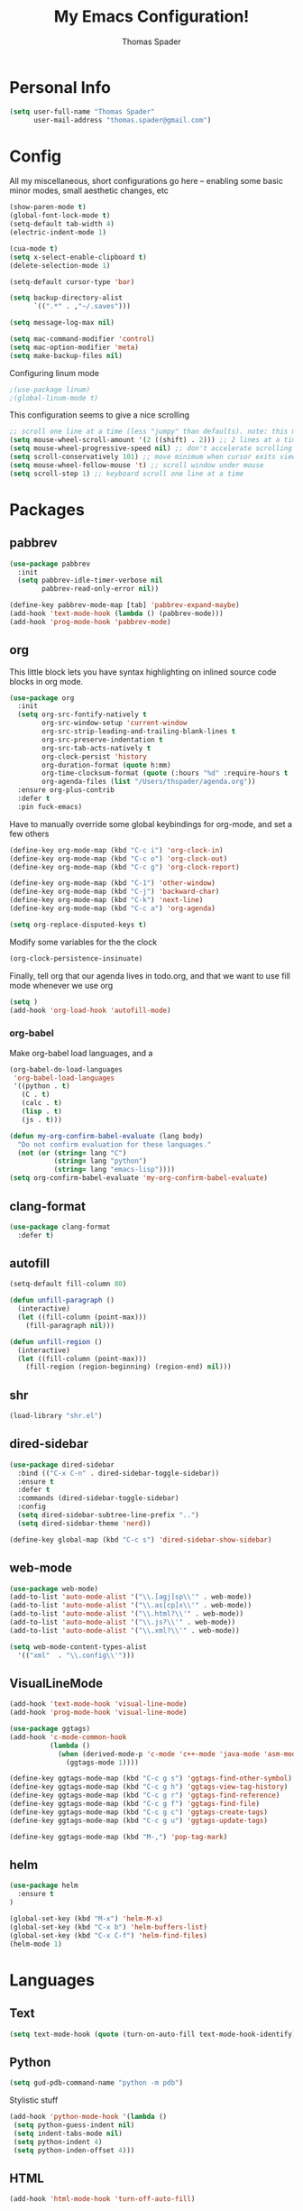 #+TITLE: My Emacs Configuration!
#+AUTHOR: Thomas Spader

* Personal Info
#+BEGIN_SRC emacs-lisp
(setq user-full-name "Thomas Spader"
      user-mail-address "thomas.spader@gmail.com")
#+END_SRC
* Config
All my miscellaneous, short configurations go here -- enabling some basic minor
modes, small aesthetic changes, etc
#+BEGIN_SRC emacs-lisp
(show-paren-mode t)
(global-font-lock-mode t) 
(setq-default tab-width 4)
(electric-indent-mode 1)

(cua-mode t)
(setq x-select-enable-clipboard t)
(delete-selection-mode 1)

(setq-default cursor-type 'bar)

(setq backup-directory-alist
      `((".*" . ,"~/.saves")))

(setq message-log-max nil)

(setq mac-command-modifier 'control)
(setq mac-option-modifier 'meta)
(setq make-backup-files nil)
#+END_SRC

Configuring linum mode
#+BEGIN_SRC emacs-lisp
;(use-package linum)
;(global-linum-mode t)
#+END_SRC

This configuration seems to give a nice scrolling 
#+BEGIN_SRC emacs-lisp
;; scroll one line at a time (less "jumpy" than defaults). note: this may not do anything
(setq mouse-wheel-scroll-amount '(2 ((shift) . 2))) ;; 2 lines at a time
(setq mouse-wheel-progressive-speed nil) ;; don't accelerate scrolling
(setq scroll-conservatively 101) ;; move minimum when cursor exits view, instead of recentering
(setq mouse-wheel-follow-mouse 't) ;; scroll window under mouse
(setq scroll-step 1) ;; keyboard scroll one line at a time

#+END_SRC
* Packages
** pabbrev
#+BEGIN_SRC emacs-lisp
(use-package pabbrev
  :init
  (setq pabbrev-idle-timer-verbose nil
		pabbrev-read-only-error nil))

(define-key pabbrev-mode-map [tab] 'pabbrev-expand-maybe)
(add-hook 'text-mode-hook (lambda () (pabbrev-mode)))
(add-hook 'prog-mode-hook 'pabbrev-mode)
#+END_SRC
** org
This little block lets you have syntax highlighting on inlined source code
blocks in org mode.
#+BEGIN_SRC emacs-lisp
(use-package org
  :init
  (setq org-src-fontify-natively t
		org-src-window-setup 'current-window
		org-src-strip-leading-and-trailing-blank-lines t
		org-src-preserve-indentation t
		org-src-tab-acts-natively t
		org-clock-persist 'history
		org-duration-format (quote h:mm)
		org-time-clocksum-format (quote (:hours "%d" :require-hours t :minutes ":%02d" :require-minutes t))
		org-agenda-files (list "/Users/thspader/agenda.org"))
  :ensure org-plus-contrib
  :defer t
  :pin fuck-emacs)
#+END_SRC
 
Have to manually override some global keybindings for org-mode, and set a few others
#+BEGIN_SRC emacs-lisp
(define-key org-mode-map (kbd "C-c i") 'org-clock-in)
(define-key org-mode-map (kbd "C-c o") 'org-clock-out)
(define-key org-mode-map (kbd "C-c g") 'org-clock-report)

(define-key org-mode-map (kbd "C-1") 'other-window)
(define-key org-mode-map (kbd "C-j") 'backward-char)
(define-key org-mode-map (kbd "C-k") 'next-line)
(define-key org-mode-map (kbd "C-c a") 'org-agenda)

(setq org-replace-disputed-keys t)
#+END_SRC

Modify some variables for the the clock
#+BEGIN_SRC emacs-lisp
(org-clock-persistence-insinuate)
#+END_SRC

Finally, tell org that our agenda lives in todo.org, and that we want to use
fill mode whenever we use org
#+BEGIN_SRC emacs-lisp
(setq )
(add-hook 'org-load-hook 'autofill-mode)
#+END_SRC
*** org-babel

Make org-babel load languages, and a
#+BEGIN_SRC emacs-lisp
(org-babel-do-load-languages
 'org-babel-load-languages
 '((python . t)
   (C . t)
   (calc . t)
   (lisp . t)
   (js . t)))

(defun my-org-confirm-babel-evaluate (lang body)
  "Do not confirm evaluation for these languages."
  (not (or (string= lang "C")
           (string= lang "python")
           (string= lang "emacs-lisp"))))
(setq org-confirm-babel-evaluate 'my-org-confirm-babel-evaluate)
#+END_SRC

** clang-format
#+BEGIN_SRC emacs-lisp
(use-package clang-format
  :defer t)
#+END_SRC
** autofill
#+BEGIN_SRC emacs-lisp
(setq-default fill-column 80)

(defun unfill-paragraph ()
  (interactive)
  (let ((fill-column (point-max)))
    (fill-paragraph nil)))

(defun unfill-region ()
  (interactive)
  (let ((fill-column (point-max)))
    (fill-region (region-beginning) (region-end) nil)))
#+END_SRC
** shr
#+BEGIN_SRC emacs-lisp
(load-library "shr.el")
#+END_SRC
** dired-sidebar
#+BEGIN_SRC emacs-lisp
(use-package dired-sidebar
  :bind (("C-x C-n" . dired-sidebar-toggle-sidebar))
  :ensure t
  :defer t
  :commands (dired-sidebar-toggle-sidebar)
  :config
  (setq dired-sidebar-subtree-line-prefix "..")
  (setq dired-sidebar-theme 'nerd))

(define-key global-map (kbd "C-c s") 'dired-sidebar-show-sidebar)
#+END_SRC
** web-mode
#+BEGIN_SRC emacs-lisp
(use-package web-mode)
(add-to-list 'auto-mode-alist '("\\.[agj]sp\\'" . web-mode))
(add-to-list 'auto-mode-alist '("\\.as[cp]x\\'" . web-mode))
(add-to-list 'auto-mode-alist '("\\.html?\\'" . web-mode))
(add-to-list 'auto-mode-alist '("\\.js?\\'" . web-mode))
(add-to-list 'auto-mode-alist '("\\.xml?\\'" . web-mode))

(setq web-mode-content-types-alist
  '(("xml"  . "\\.config\\'")))
#+END_SRC
** VisualLineMode
#+BEGIN_SRC emacs-lisp
(add-hook 'text-mode-hook 'visual-line-mode)
(add-hook 'prog-mode-hook 'visual-line-mode)
#+END_SRC
#+BEGIN_SRC emacs-lisp
(use-package ggtags)
(add-hook 'c-mode-common-hook
          (lambda ()
            (when (derived-mode-p 'c-mode 'c++-mode 'java-mode 'asm-mode)
              (ggtags-mode 1))))

(define-key ggtags-mode-map (kbd "C-c g s") 'ggtags-find-other-symbol)
(define-key ggtags-mode-map (kbd "C-c g h") 'ggtags-view-tag-history)
(define-key ggtags-mode-map (kbd "C-c g r") 'ggtags-find-reference)
(define-key ggtags-mode-map (kbd "C-c g f") 'ggtags-find-file)
(define-key ggtags-mode-map (kbd "C-c g c") 'ggtags-create-tags)
(define-key ggtags-mode-map (kbd "C-c g u") 'ggtags-update-tags)

(define-key ggtags-mode-map (kbd "M-,") 'pop-tag-mark)
#+END_SRC
** helm
#+BEGIN_SRC emacs-lisp
(use-package helm
  :ensure t
)

(global-set-key (kbd "M-x") 'helm-M-x)
(global-set-key (kbd "C-x b") 'helm-buffers-list)
(global-set-key (kbd "C-x C-f") 'helm-find-files)
(helm-mode 1)
#+END_SRC
* Languages
** Text
#+BEGIN_SRC emacs-lisp
(setq text-mode-hook (quote (turn-on-auto-fill text-mode-hook-identify)))
#+END_SRC
** Python
#+BEGIN_SRC emacs-lisp
(setq gud-pdb-command-name "python -m pdb")
#+END_SRC

Stylistic stuff
#+BEGIN_SRC emacs-lisp
(add-hook 'python-mode-hook '(lambda () 
 (setq python-guess-indent nil)
 (setq indent-tabs-mode nil)
 (setq python-indent 4)
 (setq python-inden-offset 4)))
#+END_SRC
** HTML
#+BEGIN_SRC emacs-lisp
(add-hook 'html-mode-hook 'turn-off-auto-fill)
#+END_SRC
** C
#+BEGIN_SRC emacs-lisp
(add-hook 'c-mode-hook
  (lambda ()
   (hs-minor-mode)
   ))

(setq c-basic-offset 4)
(setq c-hungry-delete-key -1)

(setq build-script "build.bat")
(setq run-script "run.bat")			;

(defun find-project-directory-recursive ()
  "Recursively search for a makefile."
  (interactive)
  (if (file-exists-p build-script) t
      (cd "../")
	  (find-project-directory-recursive)))

(defun find-project-directory ()
  "Find the project directory."
  (interactive)
  (switch-to-buffer-other-window "*compilation*")
  (find-project-directory-recursive)
  (setq last-compilation-directory default-directory))

(defun make-without-asking ()
  "Make the current build."
  (interactive)
  (setq old-default default-directory)
  (when (find-project-directory) (compile build-script))
  (cd old-default))

(defun run ()
  "Looks for run.bat and executes it"
  (interactive)
  (setq old-default default-directory)
  (when (find-project-directory) (compile run-script))
  (cd old-default))

(define-key global-map (kbd "<f7>") 'make-without-asking)
(define-key global-map (kbd "<f5>") 'run)
#+END_SRC
** C++
#+BEGIN_SRC emacs-lisp
(use-package cc-mode
  )
#+END_SRC

Hide/Show; dumb jump; formatting
#+BEGIN_SRC emacs-lisp
(define-key c-mode-map (kbd "C-.") 'dumb-jump-go)
(define-key c-mode-map (kbd "C-,") 'dumb-jump-back)
(define-key c-mode-map (kbd "C-c l") 'hs-show-block)
(define-key c-mode-map (kbd "C-c j") 'hs-hide-block) 
(define-key c-mode-map (kbd "C-d") 'delete-backward-char)
(define-key c-mode-map (kbd "C-;") 'clang-format-region)
(define-key c-mode-map (kbd "M-j") 'backward-word) ; bound to newline in c-mode
(define-key c-mode-map (kbd "C-c f") 'beginning-of-defun)
#+END_SRC

Again, gotta do some overriding so that modes play nice with keybindings, plus
some convenient stuff to hide and show blocks
#+BEGIN_SRC emacs-lisp
(define-key c-mode-map (kbd "C-.") 'dumb-jump-go)
(define-key c-mode-map (kbd "C-,") 'dumb-jump-back)
(define-key c++-mode-map (kbd "C-c l") 'hs-show-block)
(define-key c++-mode-map (kbd "C-c j") 'hs-hide-block) 
(define-key c++-mode-map (kbd "C-d") 'delete-backward-char)
(define-key c++-mode-map (kbd "C-;") 'clang-format-region)
(define-key c++-mode-map (kbd "M-j") 'backward-word) ; bound to newline in c-mode
#+END_SRC
** C#
#+BEGIN_SRC emacs-lisp
  (autoload 'csharp-mode "csharp-mode" "Major mode for editing C# code." t)
  (setq auto-mode-alist
     (append '(("\\.cs$" . csharp-mode)) auto-mode-alist))
#+END_SRC
** JS
** 
* Visual
Point emacs to our pre-installed themes
#+BEGIN_SRC emacs-lisp
(add-to-list 'custom-theme-load-path "~/.emacs.d/themes/")
#+END_SRC

Set our default font
#+BEGIN_SRC emacs-lisp
;;(set-frame-font "PxPlus IBM VGA8-11")
(set-frame-font "Inconsolata-16")
#+END_SRC
** Cyberpunk
#+BEGIN_SRC emacs-lisp
;; (use-package cyberpunk-theme
;;   :if (window-system)
;;   :ensure t
;;   :init
;;   (progn
;;     (load-theme 'cyberpunk t)
;;     (set-face-attribute `mode-line nil
;;                         :box nil)
;;     (set-face-attribute `mode-line-inactive nil
;;                         :box nil)))
#+END_SRC
** spacemacs-theme
#+BEGIN_SRC emacs-lisp
;; (use-package spacemacs-common
;;   :if (window-system)
;;   :ensure spacemacs-theme
;;   :init
;;   (progn
;;     (load-theme 'spacemacs-dark t)))
#+END_SRC
** nyx-theme
#+BEGIN_SRC emacs-lisp
;; (use-package nyx-theme
;;   :if (window-system)
;;   :ensure nyx-theme
;;   :init
;;   (progn
;;     (load-theme 'nyx t)))
#+END_SRC
** gruvbox-dark-hard
#+BEGIN_SRC emacs-lisp
(use-package gruvbox-theme
  :if (window-system)
  :ensure t
  :init
  (progn
	(load-theme 'gruvbox-dark-hard t)))
#+END_SRC
* Functions
#+BEGIN_SRC emacs-lisp
(defun rename-file-and-buffer (new-name)
  "Renames both current buffer and file it's visiting to NEW-NAME."
  (interactive "sNew name: ")
  (let ((name (buffer-name))
        (filename (buffer-file-name)))
    (if (not filename)
        (message "Buffer '%s' is not visiting a file!" name)
      (if (get-buffer new-name)
          (message "A buffer named '%s' already exists!" new-name)
        (progn
          (rename-file filename new-name 1)
          (rename-buffer new-name)
          (set-visited-file-name new-name)
          (set-buffer-modified-p nil))))))


#+END_SRC

Prevents file from showing up in buffer tab
#+BEGIN_SRC emacs-lisp
(defun make-buffer-uninteresting ()
  "rename the current buffer to begin with a space"
  (interactive)
  (unless (string-match-p "^ " (buffer-name))
    (rename-buffer (concat " " (buffer-name)))))


#+END_SRC

Editing functions
#+BEGIN_SRC emacs-lisp
(defun revert-buffer-no-confirm ()
  "Revert buffer without confirmation."
  (interactive) (revert-buffer t t))

(defun copy-whole-word ()
  "Copies the entire word."
  (interactive)
  (save-excursion
(backward-word nil)
(mark-word nil)
(kill-ring-save (region-beginning) (region-end))))

(defun cut-whole-word ()
  "Cuts the entire word."
  (interactive)
  (save-excursion
(backward-word nil)
(mark-word nil)
(kill-region (region-beginning) (region-end))))

(defun replace-word-with-yank ()
"Replaces the word under the cursor with the last kill."
(interactive)
(cut-whole-word)
(yank 2)
(copy-whole-word))
#+END_SRC

Movement functions
#+BEGIN_SRC emacs-lisp
(defun boon-scroll-down ()
  (interactive)
  (scroll-up 10))

(defun boon-scroll-up ()
  (interactive)
  (scroll-down 10))
#+END_SRC

Lua dialogue thing for tdengine
#+BEGIN_SRC emacs-lisp
(fset 'dialogue
   (lambda (&optional arg) "Keyboard macro." (interactive "p") (kmacro-exec-ring-item (quote ([123 return 116 101 120 116 32 61 32 34 34 44 return 116 101 114 109 105 110 97 108 32 45 32 backspace backspace 61 32 102 97 108 115 101 59 backspace 44 return 114 101 115 112 111 110 115 101 115 32 61 32 123 125 44 return 99 104 105 108 100 114 101 110 32 61 32 123 125 return 125] 0 "%d")) arg)))

#+END_SRC
* Global Keybinds
#+BEGIN_SRC emacs-lisp
(global-set-key (kbd "M-/") 'comment-or-uncomment-region)
(global-set-key (kbd "C-w") 'cut-whole-word)
(global-set-key (kbd "M-w") 'copy-whole-word)
(global-set-key (kbd "C-W") 'replace-word-with-yank)
(global-set-key (kbd "M-r") 'revert-buffer-no-confirm)
(global-set-key (kbd "C-x k") 'kill-buffer)
(global-set-key (kbd "C-x C-r") 'rename-file-and-buffer)

(global-set-key (kbd "C-3") 'next-buffer)
(global-set-key (kbd "C-2") 'previous-buffer)
(global-set-key (kbd "C-1") 'other-window)

(global-set-key (kbd "C-f") 'delete-char)
(global-set-key (kbd "C-d") 'delete-backward-char)
(global-set-key (kbd "M-d") 'backward-kill-word)
(global-set-key (kbd "M-f") 'kill-word)
(global-set-key (kbd "M-D") 'kill-whole-line)

(define-key input-decode-map (kbd "C-i") (kbd "H-i"))
(global-set-key (kbd "H-i") 'previous-line)
(global-set-key (kbd "C-j") 'backward-char)
(global-set-key (kbd "C-k") 'next-line)
(global-set-key (kbd "C-l") 'forward-char)

(global-set-key (kbd "M-i") 'backward-paragraph)
(global-set-key (kbd "M-k") 'forward-paragraph)
(global-set-key (kbd "M-l") 'forward-word)
(global-set-key (kbd "M-j") 'backward-word)

(global-set-key (kbd "M-h") 'backward-sexp)
(global-set-key (kbd "M-n") 'forward-sexp)

(global-set-key (kbd "C-q") 'query-replace)

(global-set-key [(control down)] 'boon-scroll-down)
(global-set-key [(control up)]   'boon-scroll-up)
#+END_SRC

* Disabling Default Functionality
This guy removes Completions from buffer after you've opened a file.
#+BEGIN_SRC emacs-lisp
(add-hook 'minibuffer-exit-hook
      '(lambda ()
         (let ((buffer "*Completions*"))
           (and (get-buffer buffer)
                (kill-buffer buffer)))))
#+END_SRC

One liners
#+BEGIN_SRC emacs-lisp
(fset 'yes-or-no-p 'y-or-n-p)
(setq ring-bell-function 'ignore)
(setq indent-tabs-mode nil) ; do i need this
#+END_SRC
